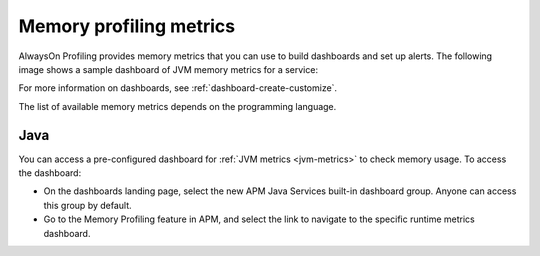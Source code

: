.. _profiling-memory-metrics:

****************************************************************
Memory profiling metrics
****************************************************************

.. meta:: 
   :description: AlwaysOn Profiling provides memory metrics that you can use to build dashboards and set up alerts.

AlwaysOn Profiling provides memory metrics that you can use to build dashboards and set up alerts. The following image shows a sample dashboard of JVM memory metrics for a service:

..  image:: /_images/apm/profiling/memory-profiling-metrics.png
    :alt: Sample dashboard with memory profiling metric data.

For more information on dashboards, see :ref:`dashboard-create-customize`.

The list of available memory metrics depends on the programming language. 

Java
======================

You can access a pre-configured dashboard for :ref:`JVM metrics <jvm-metrics>` to check memory usage. To access the dashboard: 

- On the dashboards landing page, select the new APM Java Services built-in dashboard group. Anyone can access this group by default. 
- Go to the Memory Profiling feature in APM, and select the link to navigate to the specific runtime metrics dashboard.
